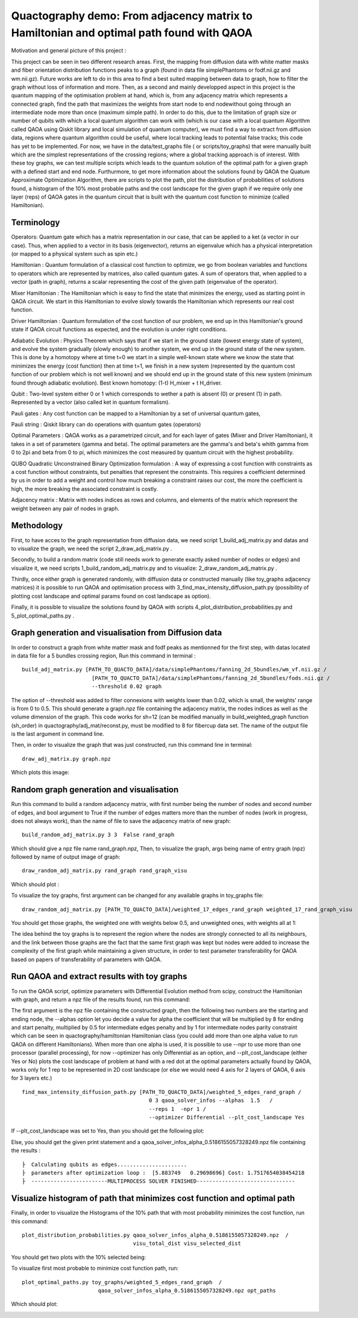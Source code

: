 Quactography demo: From adjacency matrix to Hamiltonian and optimal path found with QAOA
==========================================================================================

Motivation and general picture of this project : 

This project can be seen in two different research areas. First, the mapping from diffusion data
with white matter masks and fiber orientation distribution functions peaks to a graph (found in data 
file simplePhantoms or fodf.nii.gz and wm.nii.gz). Future works are left to do in this area to find 
a best suited mapping between data to graph, how to filter the graph without loss of information and 
more. Then, as a second and mainly developped aspect in this project is the quantum mapping of the 
optimisation problem at hand, which is, from any adjacency matrix which represents a connected graph, 
find the path that maximizes the weights from start node to end nodewithout going through an intermediate 
node more than once (maximum simple path). In order to do this, due to the limitation of graph size or 
number of qubits with which a local quantum algorithm can work with (which is our case with a local 
quantum Algorithm called QAOA using Qiskit library and local simulation of quantum computer), we must 
find a way to extract from diffusion data, regions where quantum algorithm could be useful, where local 
tracking leads to potential false tracks; this code has yet to be implemented. For now, we have in 
the data/test_graphs file ( or scripts/toy_graphs) that were manually built which are the simplest 
representations of the crossing regions; where a global tracking approach is of interest. With these 
toy graphs, we can test multiple scripts which leads to the quantum solution of the optimal path for a 
given graph with a defined start and end node. Furthurmore, to get more information about the solutions 
found by QAOA the Quatum Approximate Optimization Algorithm, there are scripts to plot the path, plot 
the distribution of probabilities of solutions found, a histogram of the 10% most probable paths and 
the cost landscape for the given graph if we require only one layer (reps) of QAOA gates in the 
quantum circuit that is built with the quantum cost function to minimize (called Hamiltonian). 


Terminology
---------------

Operators: Quantum gate which has a matrix representation in our case, that can be applied to a ket (a vector in our case).
Thus, when applied to a vector in its basis (eigenvector), returns an eigenvalue which has a physical interpretation (or mapped to a physical system 
such as spin etc.) 

Hamiltonian : Quantum formulation of a classical cost function to optimize, we go from boolean variables and functions to operators which 
are represented by matrices, also called quantum gates. A sum of operators that, when applied to a vector (path in graph), returns a scalar 
representing the cost of the given path (eigenvalue of the operator).     

Mixer Hamiltonian : The Hamiltonian which is easy to find the state that minimizes the energy, used as starting point in QAOA circuit. 
We start in this Hamiltonian to evolve slowly towards the Hamiltonian which represents our real cost function. 

Driver Hamiltonian : Quantum formulation of the cost function of our problem, we end up in this Hamiltonian's ground state if
QAOA circuit functions as expected, and the evolution is under right conditions. 

Adiabatic Evolution : Physics Theorem which says that if we start in the ground state (lowest energy state of system),
and evolve the system gradually (slowly enough) to another system, we end up in the ground state of the new system. This
is done by a homotopy where at time t=0 we start in a simple well-known state where we know the state that minimizes the energy (cost function)
then at time t=1, we finish in a new system (represented by the quantum cost function of our problem which is not well known)
and we should end up in the ground state of this new system (minimum found through adiabatic evolution). 
Best known homotopy: (1-t) H_mixer + t H_driver. 

Qubit : Two-level system either 0 or 1 which corresponds to wether a path is absent (0) 
or present (1) in path. Represented by a vector (also called ket in quantum formalism). 

Pauli gates : Any cost function can be mapped to a Hamiltonian by a set of universal quantum gates, 

Pauli string : Qiskit library can do operations with quantum gates (operators)

Optimal Parameters : QAOA works as a parametrized circuit, and for each layer of gates (Mixer and Driver Hamiltonian), 
it takes in a set of parameters (gamma and beta). The optimal parameters are the gamma's and beta's whith gamma from 0 to 2pi 
and beta from 0 to pi, which minimizes the cost measured by quantum circuit with the highest probability. 


QUBO Quadratic Unconstrained Binary Optimization formulation : A way of expressing a cost function with constraints as 
a cost function without constraints, but penalties that represent the constraints. This requires a coefficient determined 
by us in order to add a weight and control how much breaking a constraint raises our cost, the more the coefficient is high, 
the more breaking the associated constraint is costly. 

Adjacency matrix : Matrix with nodes indices as rows and columns, and elements of the matrix 
which represent the weight between any pair of nodes in graph. 


Methodology 
------------------

First, to have acces to the graph representation from diffusion data, we need script 1_build_adj_matrix.py and 
datas and to visualize the graph, we need the script 2_draw_adj_matrix.py .

Secondly, to build a random matrix (code still needs work to generate exactly asked number of nodes or edges) and visualize it, 
we need scripts 1_build_random_adj_matrix.py and to visualize: 2_draw_random_adj_matrix.py .

Thirdly, once either graph is generated randomly, with diffusion data or constructed manually (like toy_graphs adjacency matrices)
it is possible to run QAOA and optimisation process with 3_find_max_intensity_diffusion_path.py (possibility of plotting cost landscape and optimal params found on cost landscape as option). 

Finally, it is possible to visualize the solutions found by QAOA with scripts 4_plot_distribution_probabilities.py
and 5_plot_optimal_paths.py . 


Graph generation and visualisation from Diffusion data
----------------------------------------------------------

In order to construct a graph from white matter mask and fodf peaks as mentionned for the first step, with datas located in data file for a 5 bundles crossing region, 
Run this command in terminal : 
::

   build_adj_matrix.py [PATH_TO_QUACTO_DATA]/data/simplePhantoms/fanning_2d_5bundles/wm_vf.nii.gz /
                         [PATH_TO_QUACTO_DATA]/data/simplePhantoms/fanning_2d_5bundles/fods.nii.gz /
                         --threshold 0.02 graph

The option of --threshold was added to filter connexions with weights lower than 0.02, which is small, the weights' range is from 0 to 0.5. 
This should generate a graph.npz file containing the adjacency matrix, the nodes indices as well as the volume dimension of the graph. 
This code works for sh=12 (can be modified manually in build_weighted_graph function (sh_order) in quactography/adj_mat/reconst.py, must be modified to 8 for fibercup data set.
The name of the output file is the last argument in command line. 


Then, in order to visualize the graph that was just constructed, run this command line in terminal: 
::

    draw_adj_matrix.py graph.npz

Which plots this image: 

.. image:: img/graph_adj_mat.png
   :alt: Graph visualisation of 5 crossing bundles with a threshold to cut connexions below 0.02 as weight 



Random graph generation and visualisation 
-----------------------------------------------------------

Run this command to build a random adjacency matrix, with first number being the number of nodes and second number of edges, and bool argument to True if
the number of edges matters more than the number of nodes (work in progress, does not always work), than the name of file to save the adjacency matrix of new graph: 

::

    build_random_adj_matrix.py 3 3  False rand_graph

Which should give a npz file name rand_graph.npz, 
Then, to visualize the graph, args being name of entry graph (npz) followed by name of output image of graph: 

::

    draw_random_adj_matrix.py rand_graph rand_graph_visu

Which should plot : 

.. image:: img/rand_graph_visu.png
   :alt: Graph visualisation of random matrix created 3 nodes, 3 edges 

To visualize the toy graphs, first argument can be changed for any available graphs in toy_graphs file: 

::

    draw_random_adj_matrix.py [PATH_TO_QUACTO_DATA]/weighted_17_edges_rand_graph weighted_17_rand_graph_visu


You should get those graphs, the weighted one with weights below 0.5, and unweighted ones, with weights all at 1: 

.. image:: img/toy_graphs.png
   :alt: Graph visualisation of graphs used as tests graphs


The idea behind the toy graphs is to represent the region where the nodes are strongly connected to all its neighbours, and 
the link between those graphs are the fact that the same first graph was kept but nodes were added to increase the complexity of 
the first graph while maintaining a given structure, in order to test parameter transferability for QAOA based on papers 
of transferability of parameters with QAOA. 


Run QAOA and extract results with toy graphs 
-----------------------------------------------------------

To run the QAOA script, optimize parameters with Differential Evolution method from scipy, construct the Hamiltonian with graph, and 
return a npz file of the results found, run this command: 

The first argument is the npz file containing the constructed graph, then the following two numbers are the starting and ending node, 
the --alphas option let you decide a value for alpha the coefficient that will be multiplied by 8 for ending and start penalty, 
multiplied by 0.5 for intermediate edges penalty and by 1 for intermediate nodes parity constraint which can 
be seen in quactography/hamiltonian Hamiltonian class (you could add more than one alpha value to run QAOA on different Hamiltonians). 
When more than one alpha is used, it is possible to use --npr to use more than one processor (parallel processing), for 
now --optimizer has only Differential as an option, and --plt_cost_landscape (either Yes or No) plots the cost landscape of problem at hand with 
a red dot at the optimal parameters actually found by QAOA, works only for 1 rep to be represented in 2D cost landscape (or else we would 
need 4 axis for 2 layers of QAOA, 6 axis for 3 layers etc.) 

::

    find_max_intensity_diffusion_path.py [PATH_TO_QUACTO_DATA]/weighted_5_edges_rand_graph /
                                            0 3 qaoa_solver_infos --alphas  1.5   /
                                            --reps 1  -npr 1 /
                                            --optimizer Differential --plt_cost_landscape Yes


If --plt_cost_landscape was set to Yes, than you should get the following plot: 

.. image:: img/Opt_point_visu.png
   :alt: Cost landscape of the weighted toy graph with 5 edges 

Else, you should get the given print statement and a qaoa_solver_infos_alpha_0.5186155057328249.npz file 
containing the results : 

::

   
   ├  Calculating qubits as edges...................... 
   ├  parameters after optimization loop :  [5.883749   0.29698696] Cost: 1.7517654038454218
   ├  ------------------------MULTIPROCESS SOLVER FINISHED-------------------------------
       


Visualize histogram of path that minimizes cost function and optimal path 
---------------------------------------------------------------------------

Finally, in order to visualize the Histograms of the 10% path that with most probability minimizes the cost function, 
run this command: 

::

    plot_distribution_probabilities.py qaoa_solver_infos_alpha_0.5186155057328249.npz  /
                                       visu_total_dist visu_selected_dist 

You should get two plots with the 10% selected being: 

.. image:: img/visu_selected_dist_0.png
   :alt: Selected 10% of path that minimizes cost function for graph constructed and with third script ran successfully


To visualize first most probable to minimize cost function path, run: 

::

    plot_optimal_paths.py toy_graphs/weighted_5_edges_rand_graph  /
                            qaoa_solver_infos_alpha_0.5186155057328249.npz opt_paths


Which should plot:

.. image:: img/opt_paths_0_alpha_0.52.png
   :alt: Visualisation of optimal path found by QAOA for the graph constructed in demo 
